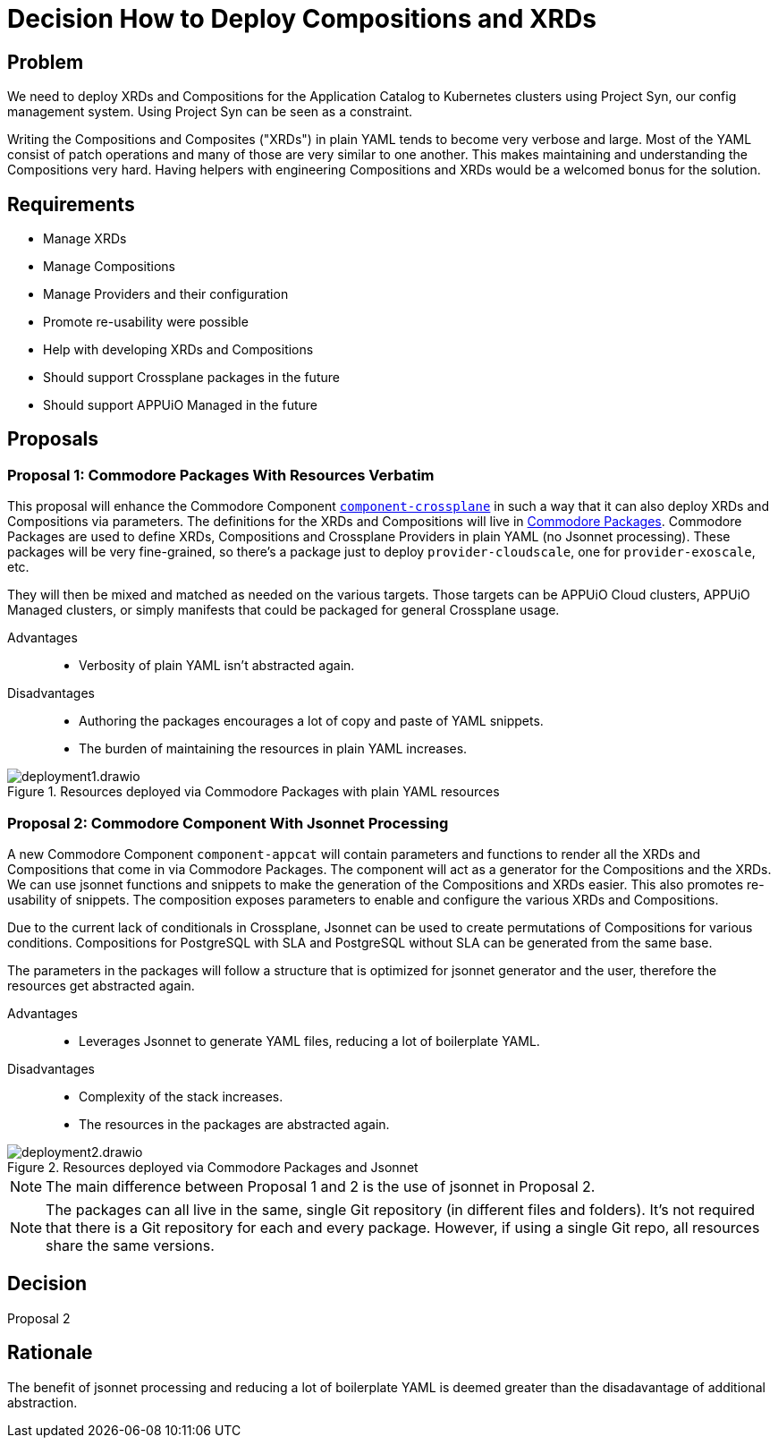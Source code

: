 = Decision How to Deploy Compositions and XRDs

== Problem

We need to deploy XRDs and Compositions for the Application Catalog to Kubernetes clusters using Project Syn, our config management system.
Using Project Syn can be seen as a constraint.

Writing the Compositions and Composites ("XRDs") in plain YAML tends to become very verbose and large.
Most of the YAML consist of patch operations and many of those are very similar to one another.
This makes maintaining and understanding the Compositions very hard.
Having helpers with engineering Compositions and XRDs would be a welcomed bonus for the solution.

== Requirements

* Manage XRDs
* Manage Compositions
* Manage Providers and their configuration
* Promote re-usability were possible
* Help with developing XRDs and Compositions
* Should support Crossplane packages in the future
* Should support APPUiO Managed in the future

== Proposals

=== Proposal 1: Commodore Packages With Resources Verbatim

This proposal will enhance the Commodore Component https://github.com/projectsyn/component-crossplane[`+component-crossplane+`] in such a way that it can also deploy XRDs and Compositions via parameters.
The definitions for the XRDs and Compositions will live in https://syn.tools/commodore/tutorial/package.html[Commodore Packages].
Commodore Packages are used to define XRDs, Compositions and Crossplane Providers in plain YAML (no Jsonnet processing).
These packages will be very fine-grained, so there's a package just to deploy `+provider-cloudscale+`, one for `+provider-exoscale+`, etc.

They will then be mixed and matched as needed on the various targets.
Those targets can be APPUiO Cloud clusters, APPUiO Managed clusters, or simply manifests that could be packaged for general Crossplane usage.

Advantages::

* Verbosity of plain YAML isn't abstracted again.

Disadvantages::

* Authoring the packages encourages a lot of copy and paste of YAML snippets.
* The burden of maintaining the resources in plain YAML increases.

.Resources deployed via Commodore Packages with plain YAML resources
image::deployment1.drawio.svg[]

=== Proposal 2: Commodore Component With Jsonnet Processing

A new Commodore Component `+component-appcat+` will contain parameters and functions to render all the XRDs and Compositions that come in via Commodore Packages.
The component will act as a generator for the Compositions and the XRDs.
We can use jsonnet functions and snippets to make the generation of the Compositions and XRDs easier.
This also promotes re-usability of snippets.
The composition exposes parameters to enable and configure the various XRDs and Compositions.

Due to the current lack of conditionals in Crossplane, Jsonnet can be used to create permutations of Compositions for various conditions.
Compositions for PostgreSQL with SLA and PostgreSQL without SLA can be generated from the same base.

The parameters in the packages will follow a structure that is optimized for jsonnet generator and the user, therefore the resources get abstracted again.

Advantages::

* Leverages Jsonnet to generate YAML files, reducing a lot of boilerplate YAML.

Disadvantages::

* Complexity of the stack increases.
* The resources in the packages are abstracted again.

.Resources deployed via Commodore Packages and Jsonnet
image::deployment2.drawio.svg[]

[NOTE]
====
The main difference between Proposal 1 and 2 is the use of jsonnet in Proposal 2.
====

[NOTE]
====
The packages can all live in the same, single Git repository (in different files and folders).
It's not required that there is a Git repository for each and every package.
However, if using a single Git repo, all resources share the same versions.
====

== Decision

Proposal 2

== Rationale

The benefit of jsonnet processing and reducing a lot of boilerplate YAML is deemed greater than the disadavantage of additional abstraction.
